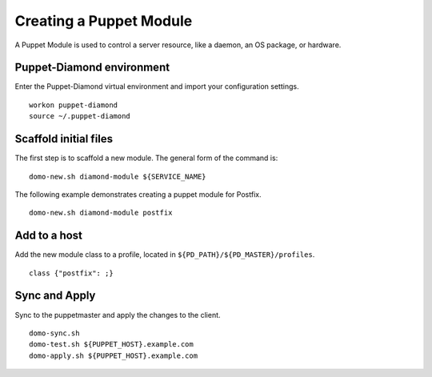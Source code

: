 Creating a Puppet Module
========================

A Puppet Module is used to control a server resource, like a daemon, an OS package, or hardware.

Puppet-Diamond environment
--------------------------

Enter the Puppet-Diamond virtual environment and import your configuration settings.

::

    workon puppet-diamond
    source ~/.puppet-diamond

Scaffold initial files
----------------------

The first step is to scaffold a new module. The general form of the command is:

::

    domo-new.sh diamond-module ${SERVICE_NAME}

The following example demonstrates creating a puppet module for Postfix.

::

    domo-new.sh diamond-module postfix

Add to a host
-------------

Add the new module class to a profile, located in ``${PD_PATH}/${PD_MASTER}/profiles``.

::

    class {"postfix": ;}

Sync and Apply
--------------

Sync to the puppetmaster and apply the changes to the client.

::

    domo-sync.sh
    domo-test.sh ${PUPPET_HOST}.example.com
    domo-apply.sh ${PUPPET_HOST}.example.com
